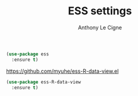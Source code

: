 #+TITLE: ESS settings
#+AUTHOR: Anthony Le Cigne

#+BEGIN_SRC emacs-lisp :tangle yes
  (use-package ess
    :ensure t)
#+END_SRC

https://github.com/myuhe/ess-R-data-view.el

#+BEGIN_SRC emacs-lisp :tangle yes
  (use-package ess-R-data-view
    :ensure t)
#+END_SRC
